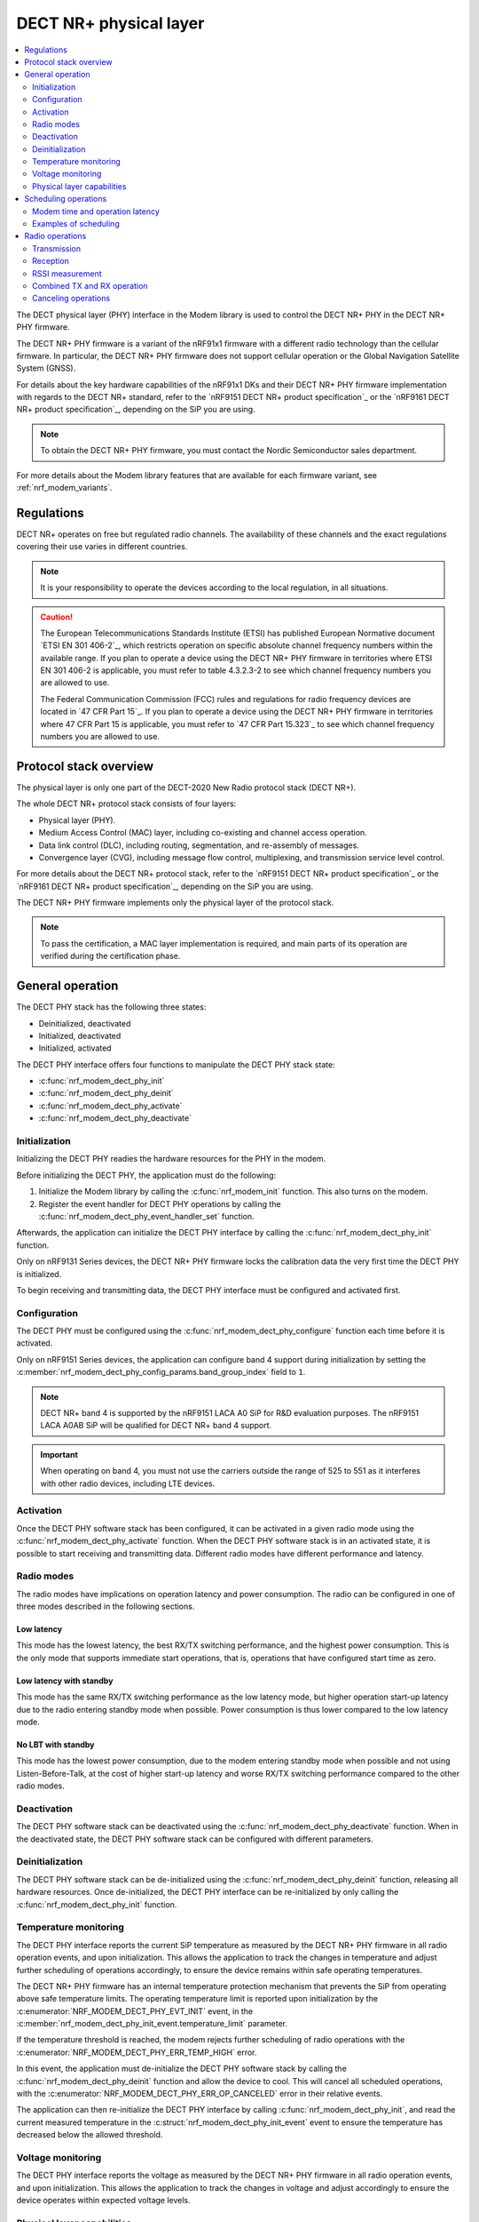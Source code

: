 .. _nrf_modem_dect_phy:

DECT NR+ physical layer
#######################

.. contents::
   :local:
   :depth: 2

The DECT physical layer (PHY) interface in the Modem library is used to control the DECT NR+ PHY in the DECT NR+ PHY firmware.

The DECT NR+ PHY firmware is a variant of the nRF91x1 firmware with a different radio technology than the cellular firmware.
In particular, the DECT NR+ PHY firmware does not support cellular operation or the Global Navigation Satellite System (GNSS).

For details about the key hardware capabilities of the nRF91x1 DKs and their DECT NR+ PHY firmware implementation with regards to the DECT NR+ standard, refer to the `nRF9151 DECT NR+ product specification`_ or the `nRF9161 DECT NR+ product specification`_, depending on the SiP you are using.

.. note::
   To obtain the DECT NR+ PHY firmware, you must contact the Nordic Semiconductor sales department.

For more details about the Modem library features that are available for each firmware variant, see :ref:`nrf_modem_variants`.

Regulations
***********

DECT NR+ operates on free but regulated radio channels.
The availability of these channels and the exact regulations covering their use varies in different countries.

.. note::
   It is your responsibility to operate the devices according to the local regulation, in all situations.

.. caution::
   The European Telecommunications Standards Institute (ETSI) has published European Normative document `ETSI EN 301 406-2`_, which restricts operation on specific absolute channel frequency numbers within the available range.
   If you plan to operate a device using the DECT NR+ PHY firmware in territories where ETSI EN 301 406-2 is applicable, you must refer to table 4.3.2.3-2 to see which channel frequency numbers you are allowed to use.

   The Federal Communication Commission (FCC) rules and regulations for radio frequency devices are located in `47 CFR Part 15`_.
   If you plan to operate a device using the DECT NR+ PHY firmware in territories where 47 CFR Part 15 is applicable, you must refer to `47 CFR Part 15.323`_ to see which channel frequency numbers you are allowed to use.

Protocol stack overview
***********************

The physical layer is only one part of the DECT-2020 New Radio protocol stack (DECT NR+).

The whole DECT NR+ protocol stack consists of four layers:

* Physical layer (PHY).
* Medium Access Control (MAC) layer, including co-existing and channel access operation.
* Data link control (DLC), including routing, segmentation, and re-assembly of messages.
* Convergence layer (CVG), including message flow control, multiplexing, and transmission service level control.

For more details about the DECT NR+ protocol stack, refer to the `nRF9151 DECT NR+ product specification`_ or the `nRF9161 DECT NR+ product specification`_, depending on the SiP you are using.

The DECT NR+ PHY firmware implements only the physical layer of the protocol stack.

.. note::
   To pass the certification, a MAC layer implementation is required, and main parts of its operation are verified during the certification phase.

General operation
*****************

The DECT PHY stack has the following three states:

* Deinitialized, deactivated
* Initialized, deactivated
* Initialized, activated

The DECT PHY interface offers four functions to manipulate the DECT PHY stack state:

* :c:func:`nrf_modem_dect_phy_init`
* :c:func:`nrf_modem_dect_phy_deinit`
* :c:func:`nrf_modem_dect_phy_activate`
* :c:func:`nrf_modem_dect_phy_deactivate`

Initialization
==============

Initializing the DECT PHY readies the hardware resources for the PHY in the modem.

Before initializing the DECT PHY, the application must do the following:

#. Initialize the Modem library by calling the :c:func:`nrf_modem_init` function.
   This also turns on the modem.
#. Register the event handler for DECT PHY operations by calling the :c:func:`nrf_modem_dect_phy_event_handler_set` function.

Afterwards, the application can initialize the DECT PHY interface by calling the :c:func:`nrf_modem_dect_phy_init` function.

Only on nRF9131 Series devices, the DECT NR+ PHY firmware locks the calibration data the very first time the DECT PHY is initialized.

To begin receiving and transmitting data, the DECT PHY interface must be configured and activated first.

Configuration
=============

The DECT PHY must be configured using the :c:func:`nrf_modem_dect_phy_configure` function each time before it is activated.

Only on nRF9151 Series devices, the application can configure band 4 support during initialization by setting the :c:member:`nrf_modem_dect_phy_config_params.band_group_index` field to ``1``.

.. note::
   DECT NR+ band 4 is supported by the nRF9151 LACA A0 SiP for R&D evaluation purposes.
   The nRF9151 LACA A0AB SiP will be qualified for DECT NR+ band 4 support.

.. important::
   When operating on band 4, you must not use the carriers outside the range of 525 to 551 as it interferes with other radio devices, including LTE devices.

Activation
==========

Once the DECT PHY software stack has been configured, it can be activated in a given radio mode using the :c:func:`nrf_modem_dect_phy_activate` function.
When the DECT PHY software stack is in an activated state, it is possible to start receiving and transmitting data.
Different radio modes have different performance and latency.

Radio modes
===========

The radio modes have implications on operation latency and power consumption.
The radio can be configured in one of three modes described in the following sections.

Low latency
-----------

This mode has the lowest latency, the best RX/TX switching performance, and the highest power consumption.
This is the only mode that supports immediate start operations, that is, operations that have configured start time as zero.

Low latency with standby
------------------------

This mode has the same RX/TX switching performance as the low latency mode, but higher operation start-up latency due to the radio entering standby mode when possible.
Power consumption is thus lower compared to the low latency mode.

No LBT with standby
-------------------

This mode has the lowest power consumption, due to the modem entering standby mode when possible and not using Listen-Before-Talk, at the cost of higher start-up latency and worse RX/TX switching performance compared to the other radio modes.

Deactivation
============

The DECT PHY software stack can be deactivated using the :c:func:`nrf_modem_dect_phy_deactivate` function.
When in the deactivated state, the DECT PHY software stack can be configured with different parameters.

Deinitialization
================

The DECT PHY software stack can be de-initialized using the :c:func:`nrf_modem_dect_phy_deinit` function, releasing all hardware resources.
Once de-initialized, the DECT PHY interface can be re-initialized by only calling the :c:func:`nrf_modem_dect_phy_init` function.

Temperature monitoring
======================

The DECT PHY interface reports the current SiP temperature as measured by the DECT NR+ PHY firmware in all radio operation events, and upon initialization.
This allows the application to track the changes in temperature and adjust further scheduling of operations accordingly, to ensure the device remains within safe operating temperatures.

The DECT NR+ PHY firmware has an internal temperature protection mechanism that prevents the SiP from operating above safe temperature limits.
The operating temperature limit is reported upon initialization by the :c:enumerator:`NRF_MODEM_DECT_PHY_EVT_INIT` event, in the :c:member:`nrf_modem_dect_phy_init_event.temperature_limit` parameter.

If the temperature threshold is reached, the modem rejects further scheduling of radio operations with the :c:enumerator:`NRF_MODEM_DECT_PHY_ERR_TEMP_HIGH` error.

In this event, the application must de-initialize the DECT PHY software stack by calling the :c:func:`nrf_modem_dect_phy_deinit` function and allow the device to cool.
This will cancel all scheduled operations, with the :c:enumerator:`NRF_MODEM_DECT_PHY_ERR_OP_CANCELED` error in their relative events.

The application can then re-initialize the DECT PHY interface by calling :c:func:`nrf_modem_dect_phy_init`, and read the current measured temperature in the :c:struct:`nrf_modem_dect_phy_init_event` event to ensure the temperature has decreased below the allowed threshold.

Voltage monitoring
==================

The DECT PHY interface reports the voltage as measured by the DECT NR+ PHY firmware in all radio operation events, and upon initialization.
This allows the application to track the changes in voltage and adjust accordingly to ensure the device operates within expected voltage levels.

Physical layer capabilities
===========================

The application can retrieve the DECT NR+ PHY firmware physical layer capabilities by calling the :c:func:`nrf_modem_dect_phy_capability_get` function.
The list of supported capabilities is returned to the application in the :c:enumerator:`NRF_MODEM_DECT_PHY_EVT_CAPABILITY` event.

Scheduling operations
*********************

The DECT PHY interface allows to schedule radio operations for execution by the scheduler of the DECT NR+ physical layer in the DECT NR+ PHY firmware.
Due to the nature of a radio scheduler, which allows radio operations to be executed at a specific time in the future, all radio operations in the DECT PHY interface are asynchronous and their completion is signaled to the application using events.

A radio operation can be scheduled to execute at a specific time in the future or immediately if the radio is not currently executing any other operation.

All events for radio operations carry an application-defined handle that can be used to identify the operation.

Modem time and operation latency
================================

Operation execution is scheduled by the application according to the modem time, which is a 64-bit counter kept by the modem.

All DECT PHY events provide the value of the modem time counter at the moment the event was sent by the modem core to the application core.
This provides a way for the application to track the modem time without explicitly querying the modem for it.
If necessary, the application can retrieve the modem time counter value by calling the :c:func:`nrf_modem_dect_phy_time_get` function.

The current radio mode, the radio state transitions between operations, and scheduling overhead all affect the total operation latency and must be taken into account during scheduling of operations.

These latencies are measured and can be retrieved by the application using the :c:func:`nrf_modem_dect_phy_latency_get` function.

Examples of scheduling
======================

Example 1: Immediate execution

Pre-conditions:

* The DECT PHY radio mode is :c:enumerator:`NRF_MODEM_DECT_PHY_RADIO_MODE_LOW_LATENCY`.
* There are no scheduled or ongoing operations.

Let ``t`` be the current modem time.

The operation startup latency ``startup`` is indicated:

* For RX operations (RX, RSSI or RX with RSSI) by :c:member:`nrf_modem_dect_phy_latency_info.idle_to_active`
* For TX operations by :c:member:`nrf_modem_dect_phy_latency_info.idle_to_active`

The actual start time of the operation can be calculated as ``t + startup``.

Stopping the operation also incurs latency, which includes the time to close the RF channel and send the operation response after the operation's duration.

The stop latency ``stop`` depends on the operation, and is indicated:

* For an RX operation - :c:member:`nrf_modem_dect_phy_latency_info.active_to_idle_rx`
* For an RSSI operation - :c:member:`nrf_modem_dect_phy_latency_info.active_to_idle_rssi`
* For an RX operation with RSSI measurements - :c:member:`nrf_modem_dect_phy_latency_info.active_to_idle_rx_rssi`
* For a TX operation - :c:member:`nrf_modem_dect_phy_latency_info.active_to_idle`
* For a TX_RX operation - :c:member:`nrf_modem_dect_phy_latency_info.active_to_idle_rx`

Thus, for a given operation duration of ``duration``, the earliest time at which the next operation can be executed can be calculated as: ``t + startup + duration + stop``.

Example 2: Scheduling one operation after another

Pre-conditions:

* The DECT PHY is activated.
* There is one scheduled or ongoing operation (operation 1).

Let ``t`` represent the current modem time.
Let ``start_time_op1`` and ``duration_op1`` be the start time and duration of operation 1 respectively.

The operation startup latency ``startup`` is indicated by the following parameters:

* :c:member:`nrf_modem_dect_phy_latency_info.idle_to_active` for RX operations (RX, RSSI or RX with RSSI). 
* :c:member:`nrf_modem_dect_phy_latency_info.idle_to_active` for TX operations.

Since the operation is scheduled, we must include the additional startup delay associated with scheduled operations for the current radio mode.
Let ``sched_startup`` be the value of this delay, as indicated by :c:member:`nrf_modem_dect_phy_latency_info.scheduled_operation_startup`.

The earliest start time of the operation is then calculated by adding both the initial startup delay and the scheduled startup delay to the current modem time, expressed as: ``t + startup + sched_startup``.

The earliest time at which the operation can be scheduled after another one must include the additional delay associated with transitioning from one scheduled operation to the next, according to the current radio mode.
Let ``sched_transition`` be the value of this delay, as indicated by :c:member:`nrf_modem_dect_phy_latency_info.scheduled_operation_transition`.

In conclusion, the start time of the operation being scheduled must be at least as large as the minimum between ``t + startup + sched_startup`` and ``start_time_op1 + duration_op1 + sched_transition``.

Radio operations
****************

The DECT PHY interface offers the following three radio operations:

* Transmission (TX)
* Reception (RX)
* RSSI measurement

Each of these operations can be performed with different parameters.

The completion of a radio operation is signaled to the application by the invocation of the :c:enumerator:`NRF_MODEM_DECT_PHY_EVT_COMPLETED` event.

The event carries the same handle that was specified by the application at the time the operation was scheduled.

Transmission
============

The application can schedule a transmission by calling the :c:func:`nrf_modem_dect_phy_tx` function.

The operation is asynchronous, and the successful completion of the :c:func:`nrf_modem_dect_phy_tx` function only signals that the request was sent to the modem.
When the operation has completed, its result is signaled to the application in the :c:enumerator:`NRF_MODEM_DECT_PHY_EVT_COMPLETED` event.
If any error has occurred in scheduling or executing the operation, it is returned in the event.

The operation has several parameters including Listen Before Talk (LBT) period and threshold.

Channel frequency
-----------------

The DECT radio band is divided into different channels, as described in chapter 5.2 of `ETSI TS 103 636-2`_.

The absolute radio channel frequency used for transmission is controlled by the :c:member:`nrf_modem_dect_phy_tx_params.carrier` field on the transmission parameters.

.. note::
   DECT NR+ band 4 is supported by the nRF9151 LACA A0 SiP for R&D evaluation purposes.

   The nRF9151 LACA A0AB SiP will be qualified for DECT NR+ band 4 support.

.. important::
   Follow the local regulations when transmitting.
   To see which frequency channels can be used:

   * In the European Union, you must refer to table 4.3.2.3-2 of `ETSI EN 301 406-2`_.
   * In the USA, you must refer to `47 CFR Part 15.323`_.
   * In all other territories, you must follow the local regulations.

   When operating on band 4, you must not use the carrier outside the range of 525 to 551 as they interfere with other radio devices, including LTE devices.

Transmission length
-------------------

The length of a *transmission* is expressed in sub-slots (or half slots), where each sub-slot has a duration given by the subcarrier scaling factor.
A transmission can take up to 15 sub-slots, where the number of bits per sub-slot is decided by the chosen modulation scheme, as shown in the table below.
The length of the *data* being transmitted is expressed in bytes, and is specified by the :c:member:`nrf_modem_dect_phy_tx_params.data_size` parameter.

.. note::
   When transmitting, the length in bytes of the data being transmitted must match exactly the number of bits that can be transmitted during the length of the transmission in sub-slots.

For example, with modulation scheme 0 (MSC 0), a transmission with a data length of 17 bytes (136/8) would take exactly 2 sub-slots.
Using the same modulation scheme, a transmission of 3 sub-slots transmits 33 bytes (264/8), and therefore, the length of the data being transmitted must be exactly 33 bytes.

.. table:: Bits per subslot index with given modulation scheme

   +---------------------+------+------+-------+-------+-------+-------+-------+-------+-------+-------+-------+-------+-------+-------+-------+-------+
   | MSC / Subslot-index | 0    | 1    | 2     | 3     | 4     | 5     | 6     | 7     | 8     | 9     | 10    | 11    | 12    | 13    | 14    | 15    |
   +---------------------+------+------+-------+-------+-------+-------+-------+-------+-------+-------+-------+-------+-------+-------+-------+-------+
   | MCS 0               | 0    | 136  | 264   | 400   | 536   | 664   | 792   | 920   | 1064  | 1192  | 1320  | 1448  | 1576  | 1704  | 1864  | 1992  |
   +---------------------+------+------+-------+-------+-------+-------+-------+-------+-------+-------+-------+-------+-------+-------+-------+-------+
   | MCS 1               | 32   | 296  | 552   | 824   | 1096  | 1352  | 1608  | 1864  | 2104  | 2360  | 2616  | 2872  | 3128  | 3384  | 3704  | 3960  |
   +---------------------+------+------+-------+-------+-------+-------+-------+-------+-------+-------+-------+-------+-------+-------+-------+-------+
   | MCS 2               | 56   | 456  | 856   | 1256  | 1640  | 2024  | 2360  | 2744  | 3192  | 3576  | 3960  | 4320  | 4768  | 5152  | 5536  | --    |
   +---------------------+------+------+-------+-------+-------+-------+-------+-------+-------+-------+-------+-------+-------+-------+-------+-------+
   | MCS 3               | 88   | 616  | 1128  | 1672  | 2168  | 2680  | 3192  | 3704  | 4256  | 4768  | 5280  | --    | --    | --    | --    | --    |
   +---------------------+------+------+-------+-------+-------+-------+-------+-------+-------+-------+-------+-------+-------+-------+-------+-------+
   | MCS 4               | 144  | 936  | 1736  | 2488  | 3256  | 4024  | 4832  | 5600  | --    | --    | --    | --    | --    | --    | --    | --    |
   +---------------------+------+------+-------+-------+-------+-------+-------+-------+-------+-------+-------+-------+-------+-------+-------+-------+

.. note::
   For higher MCS levels, a better Signal-to-Noise Ratio (SNR) is needed to correctly decode the transmissions.
   Depending on transmission power and range, higher MCS levels might not be reached.

It is recommended to use transmission lengths of at most 4-6 sub-slots.

Hybrid ARQ
----------

The application can schedule a hybrid ARQ response transmission (HARQ feedback) by calling the :c:func:`nrf_modem_dect_phy_tx_harq` function.
A HARQ response transmission can be scheduled after a reception on the physical control channel (PCC).

Scheduling a HARQ response is time critical and therefore it must be done directly from the :c:enumerator:`NRF_MODEM_DECT_PHY_EVT_PCC` event.
The MAC must have prepared data towards possible HARQ recipients in advance, so that it can directly call this function without further delays.

.. note::
   The application must always generate the HARQ feedback as NACK.

Because at the time the HARQ feedback transmission is scheduled the PDC is still being processed, the modem automatically adjusts the feedback to ACK afterwards, based on the PDC checksum data calculation.

Reception
=========

The application can schedule a reception by calling the :c:func:`nrf_modem_dect_phy_rx` function.

The operation is asynchronous, and the completion of the :c:func:`nrf_modem_dect_phy_rx` function only signals that the request was sent to the modem.

During reception, data received on the physical control channel (PCC) and on the physical data channel (PDC) is sent to the application in the :c:enumerator:`NRF_MODEM_DECT_PHY_EVT_PCC` and :c:enumerator:`NRF_MODEM_DECT_PHY_EVT_PDC` events, respectively.
Any CRC errors on the physical control channel and on the physical data channel are sent to the application in the :c:enumerator:`NRF_MODEM_DECT_PHY_EVT_PCC_ERROR` and :c:enumerator:`NRF_MODEM_DECT_PHY_EVT_PDC_ERROR` events, respectively.

When the operation has completed, its result is signaled to the application in the :c:enumerator:`NRF_MODEM_DECT_PHY_EVT_COMPLETED` event.
If any error has occurred in scheduling or executing the operation, it is returned in the event.

Reception modes
---------------

A reception operation can have the following three different reception modes:

* Continuous - The reception is continued after PDC reception, up to its ``duration``.
* Semi-continuous - The reception is continued after PDC reception, unless it is a unicast PDC.
* One-shot - The reception is terminated after PDC reception.

In all reception modes, the reception will not extend past the operation duration specified in the :c:member:`nrf_modem_dect_phy_rx_params.duration` parameter.

Reception with RSSI measurement
-------------------------------

A reception operation can be combined with an RSSI measurement operation by configuring the :c:member:`nrf_modem_dect_phy_rx_params.rssi_interval` parameter.

RSSI measurement
================

The application can schedule an RSSI measurement operation by calling the :c:func:`nrf_modem_dect_phy_rssi` function.

The operation is asynchronous, and the completion of the :c:func:`nrf_modem_dect_phy_rssi` function only signals that the request was sent to the modem.

RSSI measurements are sent to the application in the :c:enumerator:`NRF_MODEM_DECT_PHY_EVT_RSSI` event at a configurable interval, as specified by the :c:member:`nrf_modem_dect_phy_rssi_params.reporting_interval` field in the operation parameters.

When the operation has completed, its result is signaled to the application in the :c:enumerator:`NRF_MODEM_DECT_PHY_EVT_COMPLETED` event.
If any error has occurred in scheduling or executing the operation, it is returned in the event.

Combined TX and RX operation
============================

You can schedule a combined TX and RX operation by calling the :c:func:`nrf_modem_dect_phy_tx_rx` function.
Scheduling two operations at once has the advantage of being faster, that is, it has a lower latency than scheduling the two halves of the operation separately.

The start time of the RX operation is relative to the completion of the TX operation.

The operations will be executed one after the other, starting with the TX operation.
The RX operation will be executed only if the TX operation has been completed successfully.

When the TX or RX part of the operation has completed, either successfully or unsuccessfully, its result is sent to the :c:enumerator:`NRF_MODEM_DECT_PHY_EVT_COMPLETED` event.

Canceling operations
====================

The application can cancel operations using the :c:func:`nrf_modem_dect_phy_cancel` function and specifying the handle of the operation to be canceled.

When an operation is canceled, the :c:enumerator:`NRF_MODEM_DECT_PHY_EVT_COMPLETED` event is sent to the application.

If the operation was not executing, the event carries the error :c:enumerator:`NRF_MODEM_DECT_PHY_ERR_OP_CANCELED`.
Otherwise, it reports a success.

Afterwards, the :c:enumerator:`NRF_MODEM_DECT_PHY_EVT_CANCELED` event is sent to the application to indicate that the cancellation operation has completed.

